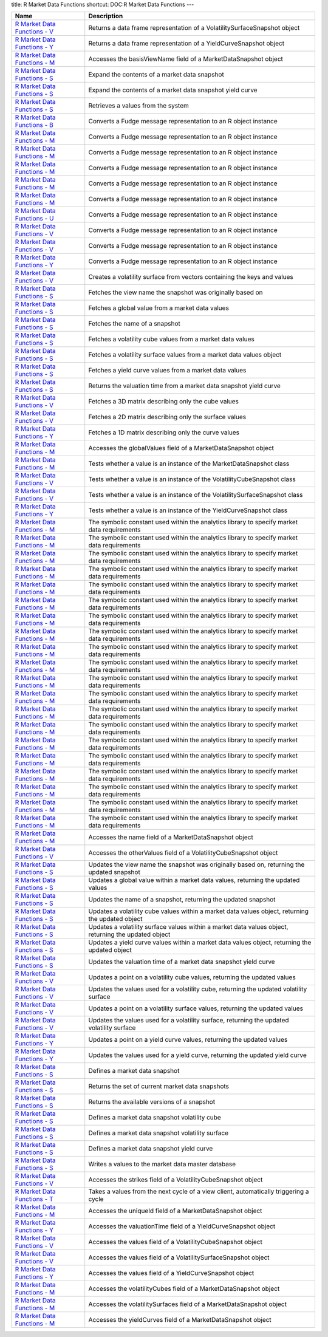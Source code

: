 title: R Market Data Functions
shortcut: DOC:R Market Data Functions
---


+--------------------------------------------------------------------------------------------------------------------------------------------------------------------------+------------------------------------------------------------------------------------------------------+
| Name                                                                                                                                                                     | Description                                                                                          |
+==========================================================================================================================================================================+======================================================================================================+
|  `R Market Data Functions - V </confluence/DOC/OpenGamma-Platform-Documentation/OpenGamma-Tools-for-R/R-Market-Data-Functions/R-Market-Data-Functions---V/index.rst>`_   | Returns a data frame representation of a VolatilitySurfaceSnapshot object                            |
+--------------------------------------------------------------------------------------------------------------------------------------------------------------------------+------------------------------------------------------------------------------------------------------+
|  `R Market Data Functions - Y </confluence/DOC/OpenGamma-Platform-Documentation/OpenGamma-Tools-for-R/R-Market-Data-Functions/R-Market-Data-Functions---Y/index.rst>`_   | Returns a data frame representation of a YieldCurveSnapshot object                                   |
+--------------------------------------------------------------------------------------------------------------------------------------------------------------------------+------------------------------------------------------------------------------------------------------+
|  `R Market Data Functions - M </confluence/DOC/OpenGamma-Platform-Documentation/OpenGamma-Tools-for-R/R-Market-Data-Functions/R-Market-Data-Functions---M/index.rst>`_   | Accesses the basisViewName field of a MarketDataSnapshot object                                      |
+--------------------------------------------------------------------------------------------------------------------------------------------------------------------------+------------------------------------------------------------------------------------------------------+
|  `R Market Data Functions - S </confluence/DOC/OpenGamma-Platform-Documentation/OpenGamma-Tools-for-R/R-Market-Data-Functions/R-Market-Data-Functions---S/index.rst>`_   | Expand the contents of a market data snapshot                                                        |
+--------------------------------------------------------------------------------------------------------------------------------------------------------------------------+------------------------------------------------------------------------------------------------------+
|  `R Market Data Functions - S </confluence/DOC/OpenGamma-Platform-Documentation/OpenGamma-Tools-for-R/R-Market-Data-Functions/R-Market-Data-Functions---S/index.rst>`_   | Expand the contents of a market data snapshot yield curve                                            |
+--------------------------------------------------------------------------------------------------------------------------------------------------------------------------+------------------------------------------------------------------------------------------------------+
|  `R Market Data Functions - S </confluence/DOC/OpenGamma-Platform-Documentation/OpenGamma-Tools-for-R/R-Market-Data-Functions/R-Market-Data-Functions---S/index.rst>`_   | Retrieves a values from the system                                                                   |
+--------------------------------------------------------------------------------------------------------------------------------------------------------------------------+------------------------------------------------------------------------------------------------------+
|  `R Market Data Functions - B </confluence/DOC/OpenGamma-Platform-Documentation/OpenGamma-Tools-for-R/R-Market-Data-Functions/R-Market-Data-Functions---B/index.rst>`_   | Converts a Fudge message representation to an R object instance                                      |
+--------------------------------------------------------------------------------------------------------------------------------------------------------------------------+------------------------------------------------------------------------------------------------------+
|  `R Market Data Functions - M </confluence/DOC/OpenGamma-Platform-Documentation/OpenGamma-Tools-for-R/R-Market-Data-Functions/R-Market-Data-Functions---M/index.rst>`_   | Converts a Fudge message representation to an R object instance                                      |
+--------------------------------------------------------------------------------------------------------------------------------------------------------------------------+------------------------------------------------------------------------------------------------------+
|  `R Market Data Functions - M </confluence/DOC/OpenGamma-Platform-Documentation/OpenGamma-Tools-for-R/R-Market-Data-Functions/R-Market-Data-Functions---M/index.rst>`_   | Converts a Fudge message representation to an R object instance                                      |
+--------------------------------------------------------------------------------------------------------------------------------------------------------------------------+------------------------------------------------------------------------------------------------------+
|  `R Market Data Functions - M </confluence/DOC/OpenGamma-Platform-Documentation/OpenGamma-Tools-for-R/R-Market-Data-Functions/R-Market-Data-Functions---M/index.rst>`_   | Converts a Fudge message representation to an R object instance                                      |
+--------------------------------------------------------------------------------------------------------------------------------------------------------------------------+------------------------------------------------------------------------------------------------------+
|  `R Market Data Functions - M </confluence/DOC/OpenGamma-Platform-Documentation/OpenGamma-Tools-for-R/R-Market-Data-Functions/R-Market-Data-Functions---M/index.rst>`_   | Converts a Fudge message representation to an R object instance                                      |
+--------------------------------------------------------------------------------------------------------------------------------------------------------------------------+------------------------------------------------------------------------------------------------------+
|  `R Market Data Functions - M </confluence/DOC/OpenGamma-Platform-Documentation/OpenGamma-Tools-for-R/R-Market-Data-Functions/R-Market-Data-Functions---M/index.rst>`_   | Converts a Fudge message representation to an R object instance                                      |
+--------------------------------------------------------------------------------------------------------------------------------------------------------------------------+------------------------------------------------------------------------------------------------------+
|  `R Market Data Functions - U </confluence/DOC/OpenGamma-Platform-Documentation/OpenGamma-Tools-for-R/R-Market-Data-Functions/R-Market-Data-Functions---U/index.rst>`_   | Converts a Fudge message representation to an R object instance                                      |
+--------------------------------------------------------------------------------------------------------------------------------------------------------------------------+------------------------------------------------------------------------------------------------------+
|  `R Market Data Functions - V </confluence/DOC/OpenGamma-Platform-Documentation/OpenGamma-Tools-for-R/R-Market-Data-Functions/R-Market-Data-Functions---V/index.rst>`_   | Converts a Fudge message representation to an R object instance                                      |
+--------------------------------------------------------------------------------------------------------------------------------------------------------------------------+------------------------------------------------------------------------------------------------------+
|  `R Market Data Functions - V </confluence/DOC/OpenGamma-Platform-Documentation/OpenGamma-Tools-for-R/R-Market-Data-Functions/R-Market-Data-Functions---V/index.rst>`_   | Converts a Fudge message representation to an R object instance                                      |
+--------------------------------------------------------------------------------------------------------------------------------------------------------------------------+------------------------------------------------------------------------------------------------------+
|  `R Market Data Functions - Y </confluence/DOC/OpenGamma-Platform-Documentation/OpenGamma-Tools-for-R/R-Market-Data-Functions/R-Market-Data-Functions---Y/index.rst>`_   | Converts a Fudge message representation to an R object instance                                      |
+--------------------------------------------------------------------------------------------------------------------------------------------------------------------------+------------------------------------------------------------------------------------------------------+
|  `R Market Data Functions - V </confluence/DOC/OpenGamma-Platform-Documentation/OpenGamma-Tools-for-R/R-Market-Data-Functions/R-Market-Data-Functions---V/index.rst>`_   | Creates a volatility surface from vectors containing the keys and values                             |
+--------------------------------------------------------------------------------------------------------------------------------------------------------------------------+------------------------------------------------------------------------------------------------------+
|  `R Market Data Functions - S </confluence/DOC/OpenGamma-Platform-Documentation/OpenGamma-Tools-for-R/R-Market-Data-Functions/R-Market-Data-Functions---S/index.rst>`_   | Fetches the view name the snapshot was originally based on                                           |
+--------------------------------------------------------------------------------------------------------------------------------------------------------------------------+------------------------------------------------------------------------------------------------------+
|  `R Market Data Functions - S </confluence/DOC/OpenGamma-Platform-Documentation/OpenGamma-Tools-for-R/R-Market-Data-Functions/R-Market-Data-Functions---S/index.rst>`_   | Fetches a global value from a market data values                                                     |
+--------------------------------------------------------------------------------------------------------------------------------------------------------------------------+------------------------------------------------------------------------------------------------------+
|  `R Market Data Functions - S </confluence/DOC/OpenGamma-Platform-Documentation/OpenGamma-Tools-for-R/R-Market-Data-Functions/R-Market-Data-Functions---S/index.rst>`_   | Fetches the name of a snapshot                                                                       |
+--------------------------------------------------------------------------------------------------------------------------------------------------------------------------+------------------------------------------------------------------------------------------------------+
|  `R Market Data Functions - S </confluence/DOC/OpenGamma-Platform-Documentation/OpenGamma-Tools-for-R/R-Market-Data-Functions/R-Market-Data-Functions---S/index.rst>`_   | Fetches a volatility cube values from a market data values                                           |
+--------------------------------------------------------------------------------------------------------------------------------------------------------------------------+------------------------------------------------------------------------------------------------------+
|  `R Market Data Functions - S </confluence/DOC/OpenGamma-Platform-Documentation/OpenGamma-Tools-for-R/R-Market-Data-Functions/R-Market-Data-Functions---S/index.rst>`_   | Fetches a volatility surface values from a market data values object                                 |
+--------------------------------------------------------------------------------------------------------------------------------------------------------------------------+------------------------------------------------------------------------------------------------------+
|  `R Market Data Functions - S </confluence/DOC/OpenGamma-Platform-Documentation/OpenGamma-Tools-for-R/R-Market-Data-Functions/R-Market-Data-Functions---S/index.rst>`_   | Fetches a yield curve values from a market data values                                               |
+--------------------------------------------------------------------------------------------------------------------------------------------------------------------------+------------------------------------------------------------------------------------------------------+
|  `R Market Data Functions - S </confluence/DOC/OpenGamma-Platform-Documentation/OpenGamma-Tools-for-R/R-Market-Data-Functions/R-Market-Data-Functions---S/index.rst>`_   | Returns the valuation time from a market data snapshot yield curve                                   |
+--------------------------------------------------------------------------------------------------------------------------------------------------------------------------+------------------------------------------------------------------------------------------------------+
|  `R Market Data Functions - V </confluence/DOC/OpenGamma-Platform-Documentation/OpenGamma-Tools-for-R/R-Market-Data-Functions/R-Market-Data-Functions---V/index.rst>`_   | Fetches a 3D matrix describing only the cube values                                                  |
+--------------------------------------------------------------------------------------------------------------------------------------------------------------------------+------------------------------------------------------------------------------------------------------+
|  `R Market Data Functions - V </confluence/DOC/OpenGamma-Platform-Documentation/OpenGamma-Tools-for-R/R-Market-Data-Functions/R-Market-Data-Functions---V/index.rst>`_   | Fetches a 2D matrix describing only the surface values                                               |
+--------------------------------------------------------------------------------------------------------------------------------------------------------------------------+------------------------------------------------------------------------------------------------------+
|  `R Market Data Functions - Y </confluence/DOC/OpenGamma-Platform-Documentation/OpenGamma-Tools-for-R/R-Market-Data-Functions/R-Market-Data-Functions---Y/index.rst>`_   | Fetches a 1D matrix describing only the curve values                                                 |
+--------------------------------------------------------------------------------------------------------------------------------------------------------------------------+------------------------------------------------------------------------------------------------------+
|  `R Market Data Functions - M </confluence/DOC/OpenGamma-Platform-Documentation/OpenGamma-Tools-for-R/R-Market-Data-Functions/R-Market-Data-Functions---M/index.rst>`_   | Accesses the globalValues field of a MarketDataSnapshot object                                       |
+--------------------------------------------------------------------------------------------------------------------------------------------------------------------------+------------------------------------------------------------------------------------------------------+
|  `R Market Data Functions - M </confluence/DOC/OpenGamma-Platform-Documentation/OpenGamma-Tools-for-R/R-Market-Data-Functions/R-Market-Data-Functions---M/index.rst>`_   | Tests whether a value is an instance of the MarketDataSnapshot class                                 |
+--------------------------------------------------------------------------------------------------------------------------------------------------------------------------+------------------------------------------------------------------------------------------------------+
|  `R Market Data Functions - V </confluence/DOC/OpenGamma-Platform-Documentation/OpenGamma-Tools-for-R/R-Market-Data-Functions/R-Market-Data-Functions---V/index.rst>`_   | Tests whether a value is an instance of the VolatilityCubeSnapshot class                             |
+--------------------------------------------------------------------------------------------------------------------------------------------------------------------------+------------------------------------------------------------------------------------------------------+
|  `R Market Data Functions - V </confluence/DOC/OpenGamma-Platform-Documentation/OpenGamma-Tools-for-R/R-Market-Data-Functions/R-Market-Data-Functions---V/index.rst>`_   | Tests whether a value is an instance of the VolatilitySurfaceSnapshot class                          |
+--------------------------------------------------------------------------------------------------------------------------------------------------------------------------+------------------------------------------------------------------------------------------------------+
|  `R Market Data Functions - Y </confluence/DOC/OpenGamma-Platform-Documentation/OpenGamma-Tools-for-R/R-Market-Data-Functions/R-Market-Data-Functions---Y/index.rst>`_   | Tests whether a value is an instance of the YieldCurveSnapshot class                                 |
+--------------------------------------------------------------------------------------------------------------------------------------------------------------------------+------------------------------------------------------------------------------------------------------+
|  `R Market Data Functions - M </confluence/DOC/OpenGamma-Platform-Documentation/OpenGamma-Tools-for-R/R-Market-Data-Functions/R-Market-Data-Functions---M/index.rst>`_   | The symbolic constant used within the analytics library to specify market data requirements          |
+--------------------------------------------------------------------------------------------------------------------------------------------------------------------------+------------------------------------------------------------------------------------------------------+
|  `R Market Data Functions - M </confluence/DOC/OpenGamma-Platform-Documentation/OpenGamma-Tools-for-R/R-Market-Data-Functions/R-Market-Data-Functions---M/index.rst>`_   | The symbolic constant used within the analytics library to specify market data requirements          |
+--------------------------------------------------------------------------------------------------------------------------------------------------------------------------+------------------------------------------------------------------------------------------------------+
|  `R Market Data Functions - M </confluence/DOC/OpenGamma-Platform-Documentation/OpenGamma-Tools-for-R/R-Market-Data-Functions/R-Market-Data-Functions---M/index.rst>`_   | The symbolic constant used within the analytics library to specify market data requirements          |
+--------------------------------------------------------------------------------------------------------------------------------------------------------------------------+------------------------------------------------------------------------------------------------------+
|  `R Market Data Functions - M </confluence/DOC/OpenGamma-Platform-Documentation/OpenGamma-Tools-for-R/R-Market-Data-Functions/R-Market-Data-Functions---M/index.rst>`_   | The symbolic constant used within the analytics library to specify market data requirements          |
+--------------------------------------------------------------------------------------------------------------------------------------------------------------------------+------------------------------------------------------------------------------------------------------+
|  `R Market Data Functions - M </confluence/DOC/OpenGamma-Platform-Documentation/OpenGamma-Tools-for-R/R-Market-Data-Functions/R-Market-Data-Functions---M/index.rst>`_   | The symbolic constant used within the analytics library to specify market data requirements          |
+--------------------------------------------------------------------------------------------------------------------------------------------------------------------------+------------------------------------------------------------------------------------------------------+
|  `R Market Data Functions - M </confluence/DOC/OpenGamma-Platform-Documentation/OpenGamma-Tools-for-R/R-Market-Data-Functions/R-Market-Data-Functions---M/index.rst>`_   | The symbolic constant used within the analytics library to specify market data requirements          |
+--------------------------------------------------------------------------------------------------------------------------------------------------------------------------+------------------------------------------------------------------------------------------------------+
|  `R Market Data Functions - M </confluence/DOC/OpenGamma-Platform-Documentation/OpenGamma-Tools-for-R/R-Market-Data-Functions/R-Market-Data-Functions---M/index.rst>`_   | The symbolic constant used within the analytics library to specify market data requirements          |
+--------------------------------------------------------------------------------------------------------------------------------------------------------------------------+------------------------------------------------------------------------------------------------------+
|  `R Market Data Functions - M </confluence/DOC/OpenGamma-Platform-Documentation/OpenGamma-Tools-for-R/R-Market-Data-Functions/R-Market-Data-Functions---M/index.rst>`_   | The symbolic constant used within the analytics library to specify market data requirements          |
+--------------------------------------------------------------------------------------------------------------------------------------------------------------------------+------------------------------------------------------------------------------------------------------+
|  `R Market Data Functions - M </confluence/DOC/OpenGamma-Platform-Documentation/OpenGamma-Tools-for-R/R-Market-Data-Functions/R-Market-Data-Functions---M/index.rst>`_   | The symbolic constant used within the analytics library to specify market data requirements          |
+--------------------------------------------------------------------------------------------------------------------------------------------------------------------------+------------------------------------------------------------------------------------------------------+
|  `R Market Data Functions - M </confluence/DOC/OpenGamma-Platform-Documentation/OpenGamma-Tools-for-R/R-Market-Data-Functions/R-Market-Data-Functions---M/index.rst>`_   | The symbolic constant used within the analytics library to specify market data requirements          |
+--------------------------------------------------------------------------------------------------------------------------------------------------------------------------+------------------------------------------------------------------------------------------------------+
|  `R Market Data Functions - M </confluence/DOC/OpenGamma-Platform-Documentation/OpenGamma-Tools-for-R/R-Market-Data-Functions/R-Market-Data-Functions---M/index.rst>`_   | The symbolic constant used within the analytics library to specify market data requirements          |
+--------------------------------------------------------------------------------------------------------------------------------------------------------------------------+------------------------------------------------------------------------------------------------------+
|  `R Market Data Functions - M </confluence/DOC/OpenGamma-Platform-Documentation/OpenGamma-Tools-for-R/R-Market-Data-Functions/R-Market-Data-Functions---M/index.rst>`_   | The symbolic constant used within the analytics library to specify market data requirements          |
+--------------------------------------------------------------------------------------------------------------------------------------------------------------------------+------------------------------------------------------------------------------------------------------+
|  `R Market Data Functions - M </confluence/DOC/OpenGamma-Platform-Documentation/OpenGamma-Tools-for-R/R-Market-Data-Functions/R-Market-Data-Functions---M/index.rst>`_   | The symbolic constant used within the analytics library to specify market data requirements          |
+--------------------------------------------------------------------------------------------------------------------------------------------------------------------------+------------------------------------------------------------------------------------------------------+
|  `R Market Data Functions - M </confluence/DOC/OpenGamma-Platform-Documentation/OpenGamma-Tools-for-R/R-Market-Data-Functions/R-Market-Data-Functions---M/index.rst>`_   | The symbolic constant used within the analytics library to specify market data requirements          |
+--------------------------------------------------------------------------------------------------------------------------------------------------------------------------+------------------------------------------------------------------------------------------------------+
|  `R Market Data Functions - M </confluence/DOC/OpenGamma-Platform-Documentation/OpenGamma-Tools-for-R/R-Market-Data-Functions/R-Market-Data-Functions---M/index.rst>`_   | The symbolic constant used within the analytics library to specify market data requirements          |
+--------------------------------------------------------------------------------------------------------------------------------------------------------------------------+------------------------------------------------------------------------------------------------------+
|  `R Market Data Functions - M </confluence/DOC/OpenGamma-Platform-Documentation/OpenGamma-Tools-for-R/R-Market-Data-Functions/R-Market-Data-Functions---M/index.rst>`_   | The symbolic constant used within the analytics library to specify market data requirements          |
+--------------------------------------------------------------------------------------------------------------------------------------------------------------------------+------------------------------------------------------------------------------------------------------+
|  `R Market Data Functions - M </confluence/DOC/OpenGamma-Platform-Documentation/OpenGamma-Tools-for-R/R-Market-Data-Functions/R-Market-Data-Functions---M/index.rst>`_   | The symbolic constant used within the analytics library to specify market data requirements          |
+--------------------------------------------------------------------------------------------------------------------------------------------------------------------------+------------------------------------------------------------------------------------------------------+
|  `R Market Data Functions - M </confluence/DOC/OpenGamma-Platform-Documentation/OpenGamma-Tools-for-R/R-Market-Data-Functions/R-Market-Data-Functions---M/index.rst>`_   | The symbolic constant used within the analytics library to specify market data requirements          |
+--------------------------------------------------------------------------------------------------------------------------------------------------------------------------+------------------------------------------------------------------------------------------------------+
|  `R Market Data Functions - M </confluence/DOC/OpenGamma-Platform-Documentation/OpenGamma-Tools-for-R/R-Market-Data-Functions/R-Market-Data-Functions---M/index.rst>`_   | The symbolic constant used within the analytics library to specify market data requirements          |
+--------------------------------------------------------------------------------------------------------------------------------------------------------------------------+------------------------------------------------------------------------------------------------------+
|  `R Market Data Functions - M </confluence/DOC/OpenGamma-Platform-Documentation/OpenGamma-Tools-for-R/R-Market-Data-Functions/R-Market-Data-Functions---M/index.rst>`_   | The symbolic constant used within the analytics library to specify market data requirements          |
+--------------------------------------------------------------------------------------------------------------------------------------------------------------------------+------------------------------------------------------------------------------------------------------+
|  `R Market Data Functions - M </confluence/DOC/OpenGamma-Platform-Documentation/OpenGamma-Tools-for-R/R-Market-Data-Functions/R-Market-Data-Functions---M/index.rst>`_   | Accesses the name field of a MarketDataSnapshot object                                               |
+--------------------------------------------------------------------------------------------------------------------------------------------------------------------------+------------------------------------------------------------------------------------------------------+
|  `R Market Data Functions - V </confluence/DOC/OpenGamma-Platform-Documentation/OpenGamma-Tools-for-R/R-Market-Data-Functions/R-Market-Data-Functions---V/index.rst>`_   | Accesses the otherValues field of a VolatilityCubeSnapshot object                                    |
+--------------------------------------------------------------------------------------------------------------------------------------------------------------------------+------------------------------------------------------------------------------------------------------+
|  `R Market Data Functions - S </confluence/DOC/OpenGamma-Platform-Documentation/OpenGamma-Tools-for-R/R-Market-Data-Functions/R-Market-Data-Functions---S/index.rst>`_   | Updates the view name the snapshot was originally based on, returning the updated snapshot           |
+--------------------------------------------------------------------------------------------------------------------------------------------------------------------------+------------------------------------------------------------------------------------------------------+
|  `R Market Data Functions - S </confluence/DOC/OpenGamma-Platform-Documentation/OpenGamma-Tools-for-R/R-Market-Data-Functions/R-Market-Data-Functions---S/index.rst>`_   | Updates a global value within a market data values, returning the updated values                     |
+--------------------------------------------------------------------------------------------------------------------------------------------------------------------------+------------------------------------------------------------------------------------------------------+
|  `R Market Data Functions - S </confluence/DOC/OpenGamma-Platform-Documentation/OpenGamma-Tools-for-R/R-Market-Data-Functions/R-Market-Data-Functions---S/index.rst>`_   | Updates the name of a snapshot, returning the updated snapshot                                       |
+--------------------------------------------------------------------------------------------------------------------------------------------------------------------------+------------------------------------------------------------------------------------------------------+
|  `R Market Data Functions - S </confluence/DOC/OpenGamma-Platform-Documentation/OpenGamma-Tools-for-R/R-Market-Data-Functions/R-Market-Data-Functions---S/index.rst>`_   | Updates a volatility cube values within a market data values object, returning the updated object    |
+--------------------------------------------------------------------------------------------------------------------------------------------------------------------------+------------------------------------------------------------------------------------------------------+
|  `R Market Data Functions - S </confluence/DOC/OpenGamma-Platform-Documentation/OpenGamma-Tools-for-R/R-Market-Data-Functions/R-Market-Data-Functions---S/index.rst>`_   | Updates a volatility surface values within a market data values object, returning the updated object |
+--------------------------------------------------------------------------------------------------------------------------------------------------------------------------+------------------------------------------------------------------------------------------------------+
|  `R Market Data Functions - S </confluence/DOC/OpenGamma-Platform-Documentation/OpenGamma-Tools-for-R/R-Market-Data-Functions/R-Market-Data-Functions---S/index.rst>`_   | Updates a yield curve values within a market data values object, returning the updated object        |
+--------------------------------------------------------------------------------------------------------------------------------------------------------------------------+------------------------------------------------------------------------------------------------------+
|  `R Market Data Functions - S </confluence/DOC/OpenGamma-Platform-Documentation/OpenGamma-Tools-for-R/R-Market-Data-Functions/R-Market-Data-Functions---S/index.rst>`_   | Updates the valuation time of a market data snapshot yield curve                                     |
+--------------------------------------------------------------------------------------------------------------------------------------------------------------------------+------------------------------------------------------------------------------------------------------+
|  `R Market Data Functions - V </confluence/DOC/OpenGamma-Platform-Documentation/OpenGamma-Tools-for-R/R-Market-Data-Functions/R-Market-Data-Functions---V/index.rst>`_   | Updates a point on a volatility cube values, returning the updated values                            |
+--------------------------------------------------------------------------------------------------------------------------------------------------------------------------+------------------------------------------------------------------------------------------------------+
|  `R Market Data Functions - V </confluence/DOC/OpenGamma-Platform-Documentation/OpenGamma-Tools-for-R/R-Market-Data-Functions/R-Market-Data-Functions---V/index.rst>`_   | Updates the values used for a volatility cube, returning the updated volatility surface              |
+--------------------------------------------------------------------------------------------------------------------------------------------------------------------------+------------------------------------------------------------------------------------------------------+
|  `R Market Data Functions - V </confluence/DOC/OpenGamma-Platform-Documentation/OpenGamma-Tools-for-R/R-Market-Data-Functions/R-Market-Data-Functions---V/index.rst>`_   | Updates a point on a volatility surface values, returning the updated values                         |
+--------------------------------------------------------------------------------------------------------------------------------------------------------------------------+------------------------------------------------------------------------------------------------------+
|  `R Market Data Functions - V </confluence/DOC/OpenGamma-Platform-Documentation/OpenGamma-Tools-for-R/R-Market-Data-Functions/R-Market-Data-Functions---V/index.rst>`_   | Updates the values used for a volatility surface, returning the updated volatility surface           |
+--------------------------------------------------------------------------------------------------------------------------------------------------------------------------+------------------------------------------------------------------------------------------------------+
|  `R Market Data Functions - Y </confluence/DOC/OpenGamma-Platform-Documentation/OpenGamma-Tools-for-R/R-Market-Data-Functions/R-Market-Data-Functions---Y/index.rst>`_   | Updates a point on a yield curve values, returning the updated values                                |
+--------------------------------------------------------------------------------------------------------------------------------------------------------------------------+------------------------------------------------------------------------------------------------------+
|  `R Market Data Functions - Y </confluence/DOC/OpenGamma-Platform-Documentation/OpenGamma-Tools-for-R/R-Market-Data-Functions/R-Market-Data-Functions---Y/index.rst>`_   | Updates the values used for a yield curve, returning the updated yield curve                         |
+--------------------------------------------------------------------------------------------------------------------------------------------------------------------------+------------------------------------------------------------------------------------------------------+
|  `R Market Data Functions - S </confluence/DOC/OpenGamma-Platform-Documentation/OpenGamma-Tools-for-R/R-Market-Data-Functions/R-Market-Data-Functions---S/index.rst>`_   | Defines a market data snapshot                                                                       |
+--------------------------------------------------------------------------------------------------------------------------------------------------------------------------+------------------------------------------------------------------------------------------------------+
|  `R Market Data Functions - S </confluence/DOC/OpenGamma-Platform-Documentation/OpenGamma-Tools-for-R/R-Market-Data-Functions/R-Market-Data-Functions---S/index.rst>`_   | Returns the set of current market data snapshots                                                     |
+--------------------------------------------------------------------------------------------------------------------------------------------------------------------------+------------------------------------------------------------------------------------------------------+
|  `R Market Data Functions - S </confluence/DOC/OpenGamma-Platform-Documentation/OpenGamma-Tools-for-R/R-Market-Data-Functions/R-Market-Data-Functions---S/index.rst>`_   | Returns the available versions of a snapshot                                                         |
+--------------------------------------------------------------------------------------------------------------------------------------------------------------------------+------------------------------------------------------------------------------------------------------+
|  `R Market Data Functions - S </confluence/DOC/OpenGamma-Platform-Documentation/OpenGamma-Tools-for-R/R-Market-Data-Functions/R-Market-Data-Functions---S/index.rst>`_   | Defines a market data snapshot volatility cube                                                       |
+--------------------------------------------------------------------------------------------------------------------------------------------------------------------------+------------------------------------------------------------------------------------------------------+
|  `R Market Data Functions - S </confluence/DOC/OpenGamma-Platform-Documentation/OpenGamma-Tools-for-R/R-Market-Data-Functions/R-Market-Data-Functions---S/index.rst>`_   | Defines a market data snapshot volatility surface                                                    |
+--------------------------------------------------------------------------------------------------------------------------------------------------------------------------+------------------------------------------------------------------------------------------------------+
|  `R Market Data Functions - S </confluence/DOC/OpenGamma-Platform-Documentation/OpenGamma-Tools-for-R/R-Market-Data-Functions/R-Market-Data-Functions---S/index.rst>`_   | Defines a market data snapshot yield curve                                                           |
+--------------------------------------------------------------------------------------------------------------------------------------------------------------------------+------------------------------------------------------------------------------------------------------+
|  `R Market Data Functions - S </confluence/DOC/OpenGamma-Platform-Documentation/OpenGamma-Tools-for-R/R-Market-Data-Functions/R-Market-Data-Functions---S/index.rst>`_   | Writes a values to the market data master database                                                   |
+--------------------------------------------------------------------------------------------------------------------------------------------------------------------------+------------------------------------------------------------------------------------------------------+
|  `R Market Data Functions - V </confluence/DOC/OpenGamma-Platform-Documentation/OpenGamma-Tools-for-R/R-Market-Data-Functions/R-Market-Data-Functions---V/index.rst>`_   | Accesses the strikes field of a VolatilityCubeSnapshot object                                        |
+--------------------------------------------------------------------------------------------------------------------------------------------------------------------------+------------------------------------------------------------------------------------------------------+
|  `R Market Data Functions - T </confluence/DOC/OpenGamma-Platform-Documentation/OpenGamma-Tools-for-R/R-Market-Data-Functions/R-Market-Data-Functions---T/index.rst>`_   | Takes a values from the next cycle of a view client, automatically triggering a cycle                |
+--------------------------------------------------------------------------------------------------------------------------------------------------------------------------+------------------------------------------------------------------------------------------------------+
|  `R Market Data Functions - M </confluence/DOC/OpenGamma-Platform-Documentation/OpenGamma-Tools-for-R/R-Market-Data-Functions/R-Market-Data-Functions---M/index.rst>`_   | Accesses the uniqueId field of a MarketDataSnapshot object                                           |
+--------------------------------------------------------------------------------------------------------------------------------------------------------------------------+------------------------------------------------------------------------------------------------------+
|  `R Market Data Functions - Y </confluence/DOC/OpenGamma-Platform-Documentation/OpenGamma-Tools-for-R/R-Market-Data-Functions/R-Market-Data-Functions---Y/index.rst>`_   | Accesses the valuationTime field of a YieldCurveSnapshot object                                      |
+--------------------------------------------------------------------------------------------------------------------------------------------------------------------------+------------------------------------------------------------------------------------------------------+
|  `R Market Data Functions - V </confluence/DOC/OpenGamma-Platform-Documentation/OpenGamma-Tools-for-R/R-Market-Data-Functions/R-Market-Data-Functions---V/index.rst>`_   | Accesses the values field of a VolatilityCubeSnapshot object                                         |
+--------------------------------------------------------------------------------------------------------------------------------------------------------------------------+------------------------------------------------------------------------------------------------------+
|  `R Market Data Functions - V </confluence/DOC/OpenGamma-Platform-Documentation/OpenGamma-Tools-for-R/R-Market-Data-Functions/R-Market-Data-Functions---V/index.rst>`_   | Accesses the values field of a VolatilitySurfaceSnapshot object                                      |
+--------------------------------------------------------------------------------------------------------------------------------------------------------------------------+------------------------------------------------------------------------------------------------------+
|  `R Market Data Functions - Y </confluence/DOC/OpenGamma-Platform-Documentation/OpenGamma-Tools-for-R/R-Market-Data-Functions/R-Market-Data-Functions---Y/index.rst>`_   | Accesses the values field of a YieldCurveSnapshot object                                             |
+--------------------------------------------------------------------------------------------------------------------------------------------------------------------------+------------------------------------------------------------------------------------------------------+
|  `R Market Data Functions - M </confluence/DOC/OpenGamma-Platform-Documentation/OpenGamma-Tools-for-R/R-Market-Data-Functions/R-Market-Data-Functions---M/index.rst>`_   | Accesses the volatilityCubes field of a MarketDataSnapshot object                                    |
+--------------------------------------------------------------------------------------------------------------------------------------------------------------------------+------------------------------------------------------------------------------------------------------+
|  `R Market Data Functions - M </confluence/DOC/OpenGamma-Platform-Documentation/OpenGamma-Tools-for-R/R-Market-Data-Functions/R-Market-Data-Functions---M/index.rst>`_   | Accesses the volatilitySurfaces field of a MarketDataSnapshot object                                 |
+--------------------------------------------------------------------------------------------------------------------------------------------------------------------------+------------------------------------------------------------------------------------------------------+
|  `R Market Data Functions - M </confluence/DOC/OpenGamma-Platform-Documentation/OpenGamma-Tools-for-R/R-Market-Data-Functions/R-Market-Data-Functions---M/index.rst>`_   | Accesses the yieldCurves field of a MarketDataSnapshot object                                        |
+--------------------------------------------------------------------------------------------------------------------------------------------------------------------------+------------------------------------------------------------------------------------------------------+



